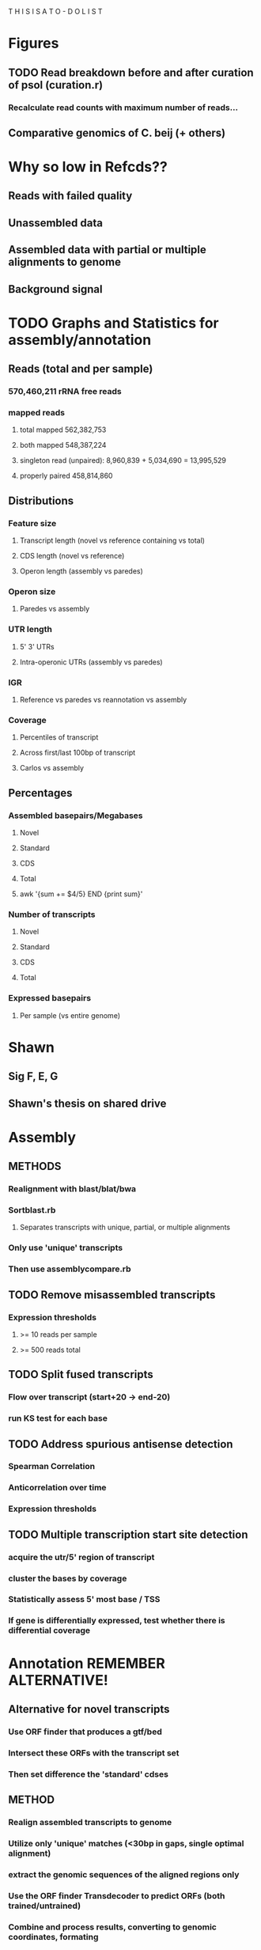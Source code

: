 T H I S    I S    A    T O - D O    L I S T



* Figures
** TODO Read breakdown before and after curation of psol (curation.r)
*** Recalculate read counts with maximum number of reads...
** Comparative genomics of C. beij (+ others)
** 

* Why so low in Refcds??
** Reads with failed quality
** Unassembled data
** Assembled data with partial or multiple alignments to genome
** Background signal

* TODO Graphs and Statistics for assembly/annotation
** Reads (total and per sample)
*** 570,460,211 rRNA free reads
*** mapped reads
**** total mapped 562,382,753
**** both mapped 548,387,224
**** singleton read (unpaired): 8,960,839 + 5,034,690 = 13,995,529
**** properly paired 458,814,860 

** Distributions
*** Feature size
**** Transcript length (novel vs reference containing vs total)
**** CDS length (novel vs reference)
**** Operon length (assembly vs paredes)
*** Operon size
**** Paredes vs assembly
*** UTR length
**** 5' 3' UTRs
**** Intra-operonic UTRs (assembly vs paredes)
*** IGR
**** Reference vs paredes vs reannotation vs assembly
*** Coverage
**** Percentiles of transcript
**** Across first/last 100bp of transcript
**** Carlos vs assembly
** Percentages
*** Assembled basepairs/Megabases 
**** Novel 
**** Standard 
**** CDS 
**** Total
**** awk '{sum += $4/5} END {print sum}'
*** Number of transcripts
**** Novel
**** Standard
**** CDS
**** Total
*** Expressed basepairs
**** Per sample (vs entire genome)


* Shawn
** Sig F, E, G
** Shawn's thesis on shared drive
* Assembly
** METHODS
*** Realignment with blast/blat/bwa
*** Sortblast.rb
**** Separates transcripts with unique, partial, or multiple alignments
*** Only use 'unique' transcripts
*** Then use assemblycompare.rb
** TODO Remove misassembled transcripts
*** Expression thresholds
**** >= 10 reads per sample
**** >= 500 reads total
** TODO Split fused transcripts
*** Flow over transcript (start+20 -> end-20)
*** run KS test for each base
** TODO Address spurious antisense detection
*** Spearman Correlation
*** Anticorrelation over time
*** Expression thresholds
** TODO Multiple transcription start site detection
*** acquire the utr/5' region of transcript
*** cluster the bases by coverage
*** Statistically assess 5' most base / TSS
*** If gene is differentially expressed, test whether there is differential coverage
* Annotation REMEMBER ALTERNATIVE!
** Alternative for novel transcripts
*** Use ORF finder that produces a gtf/bed
*** Intersect these ORFs with the transcript set
*** Then set difference the 'standard' cdses
** METHOD
*** Realign assembled transcripts to genome
*** Utilize only 'unique' matches (<30bp in gaps, single optimal alignment)
*** extract the genomic sequences of the aligned regions only
*** Use the ORF finder Transdecoder to predict ORFs (both trained/untrained)
*** Combine and process results, converting to genomic coordinates, formating
*** Convert the annotation to genbank
*** Submit to RAST for annotation and comparison
** Transdecoder (NO TRAINING)
*** 1. Bedtools to find novel CDS
*** 2. Add novel CDS to standard cds
*** 3. Format crap for assemblyconvert
**** grep -v 'complete' results.transdecoder.cds | grep '>' | ruby -ne 'line=$_.chomp; line=line.split[0][1..-1] > results.incomplete.cds
**** sed -i 's/|/~/' results.transdecoder.cds
**** mv results.transdecoder.gff3 results.transdecoder.all.gff3
**** grep -v 'partial' results.transdecoder.gff3 | grep -v 'internal' > results.transdecoder.gff3
**** ruby scripting to import 'incomplete' cdses from above, remove from fasta records (mapping the keys back ~ -> | )
**** and also from cds records of the gff3
*** 4. assmeblyconvert.rb
**** changes the transcript and cds fastas, the transcript and cds gtfs into genomic coordinates,
**** parses to genbank
** Notes
*** 185301 | 32 (genome reannotation)
**** vs. regular annotation (+ 105)
***** Signaling
****** ABC transport/protein membrane-translocation
****** Rad50 DNA-double strand break repair
****** hyperoxide resistance regulator
****** Flagellar motility chemotaxis
****** Toxin/antitoxin system
****** Oxidative stress regulators
****** Antibiotic resistance/exporters
***** Metabolism
****** 2 extra genes in TCA (fumarate dehydrogenase,PEP carboxykinase)
****** 2 extra genes in TCA (3-OA synthase [FabH,FabF])
****** 1 extra gene in lysine biosynthesis (N-Ac-diaminopimelate deacetylase)
****** 1 extra gene in nicotinate biosynthesis (Alkaline phosphodiesterase)

*** 191494 | 33 (transdecoder only)
**** vs reannotation (+2, 1359 in common, -709)
*** 191496 | 35 (standard only)
*** 191495 | 34 (merged)
**** vs reannotation (+72 , 1426 in common, -154)
***** Added
****** Formate efflux transporter
****** Rad50
****** ABC transport
****** Magnesium and cobalst efflux CorC
****** DNA repair methylase
****** Acid-soluble sport protein SASP
****** Spor germination SleL
****** Secretion systems
****** Nitate/nitrite sensor
****** protease
****** nucleotide processing (signaling/secondary messenger)
****** Proteint processing/aminopeptidases
****** Fe hydrogenase
****** betaine/osmotic transport systems
****** glutaredoxin/glutathione hydrolases (osmotic stresss)
****** ABC sulfate transport
****** HSP33
****** Antibiotic resistance exporters/permeases (tetr, mfs, macB
****** Two component system regulator BceR
****** Copper homeostatis
****** Vancomycin resistance regulator
***** removed
****** 5-10-methyl-THF reductase
****** folate biosynthesis kinases
****** RecJ and DNA repair systems
*** 192316 | 36 (untrained)
*** 

* LATER
** Expression Analyses
*** D.E
*** Ontology/enrichment
**** Methods
***** First, map CAC to GeneIDs through 'extract.rb'
***** THEN DAVID!!
***** If not:
****** map GeneID -> Uniprot KB ID (select all, download 'target list')
******  -> DAVID
**** Subsets
***** Factors:
****** By time point
****** By stress
****** By up/down-regulation
**** Visualizations
***** Circos map
****** Add up the silhouettes/davies/dunn
****** Divide total chromosome size by sum, call 'size'
****** Each 'unit' of the metric is worth 1 'size'
****** For each cluster, start end, based on value collate:
chr,start,end,metric,svgcluster=x,svggo=blahblahblah
***** D3 Interaction matrix
****** Sort by clustering
*** Expression clustering
**** Supplementary
***** Preprocessing
****** Data normalization [[http://manuals.bioinformatics.ucr.edu/home/R_BioCondManual#TOC-Clustering-and-Data-Mining-in-R][Scaling]] (DE normalization??)
****** Regularization? (a la DEseq?
***** Feature selection
****** Differential genes only
***** Distance metric
****** Distance matrix selection (e.g. Minkowski measures: Euclidean, Manhattan, Chebyshev OR Mahalanobis**)
******* Useful when searching for EXACT matches between profiles
****** Correlation matrix ***
****** Conditional entropy
***** Linkage
****** Single (nearest)
****** Complete (farthest)
****** Average
****** Centroid (distance between centroid of each cluster)
****** Ward (minimizes ANOVA SSE between the clusters)
***** THEN: CLUSTER [[http://cran.at.r-project.org/web/views/Cluster.html][R portal to clustering]]
***** Considerations
****** Partical or complete clustering? (Do all genes need a cluster?)
***** Techniques
****** Hierarchical clustering (agglomerative)
******* Assumptions:
******** None, well that the criterion for calculating (a)similarity is appropriate
******* Options:
******** Connectivity constraints
******* Pros:
******** Easy to implement
******** Informative
******* Cons:
******** Debate over utility: pergormance is close to random
****** K-means (Partitive; iterative)
******* Assumptions:
******** Clusters are convex
******* K-medians
******* K-medoids (PAM)
******* Spectral clustering
******* Tight clustering (random resampling)
******** Noise tolerant
******* MGKM (higher cost, slight improvement)
******* IGKA (incremental genetic K-means algo.; combines genetic algorithm and K-means)
******** Uses 'Total within cluster variance' as fitness function
******** Incrementally clusters centroids
******** Sensitive to by GA parameters (mutation rate, generation, etc.)
****** Density based clustering
******* Pros/cons
******** Pros
********* No assumptions on convexity
******** Cons
********* Non-deterministic
******* EnDBSCAN/OPTICS
******* Mean-shift (uses KDE)
****** Self organizing maps (Neural nets)
******* SOTA
******* DGSOT
******* GHTSOM
******** Very unique training criteria
******** New nodes are trained only using input which caused the parent node to fire
******** Inputs mapping to leaf neurons at the top of the hierarchy are usually noise!!
****** Biclustering
******* FLOC (George Church??)
******* Possibilistic biclustering
******** H score
****** Fuzzy clustering
******* Fuzzy C-means/ FLAME
******** Differ by weighting; A gene's FCM membership score is proportional to similarity to cluster mean)
******** FLAME determined by weighted similary to K-nearest neighbors and their membership score to cluster

****** Search based
******* Simulated annealing
******* FLOC
******* Expectation maximization
****** Graph theoretic
******* CAST
***** Evaluation
****** fpc
******* Methods:
******** dbscan
******** mergenormals (gaussian mixture, use with centered, regularized)
******** kmeansruns
******** pamk
******* Resampling:
******** Clusterboot
******* prediction.strength (compute optimal number of clusters)
******* (plotcluster) graphing of a clustering
****** clValid (GO and other metrics@!!)
****** clv
****** clusplot (cluster package)
****** pvclust (hierarchical restrapping -> p-values; remember to transpose)
** Promoter motifs
** sRNA targeting
* Visualizations
** TODO Main graph
*** Add cluster visualization
*** Show tooltip
**** Implementation
***** Separate file with gene expression matrix (30 columns x 4k rows)
***** Load file in before hand, plot all points
***** On mouseover:
****** Dim other points
****** Plot 3 lines, each with 10 points
******* [[http://www.d3noob.org/2013/01/smoothing-out-lines-in-d3js.html]['Basis' interpolation]]
****** 4 time points: 15m x2pts, 75m x3pts, 150m x2pts, 270 x3pts
****** Plot [[http://bl.ocks.org/ndarville/6552457][confidence intervals]]
***** On mouseout
***** remove svg? or hide element
** Glyph graph for Terry
*** Kegg browser with glyph plot for stress, strand, time
*** Show transcripts (orfs inside)
*** Show glyphs/circles above/below each transcript (according to strand)
*** glyph fill intensity/saturation and area are proportional to expression

** Other d3 graphs:
*** Scatterplots
**** MA plots
***** TODO CSV<- gene name, expression value, log fold change, pvalue, and comparison
***** Make index.html and others
**** Correlation matrices
*** Heatmaps
**** With clustering...
** TODO Visualization with d3
*** Differential expression !!!!
**** Scatterplot
***** [[http://www.nytimes.com/interactive/2012/05/17/business/dealbook/how-the-facebook-offering-compares.html?_r=0][Scatterplot with labels]]
***** AND THIS ONE [[http://bl.ocks.org/mbostock/4063663][scatteplot with brushing]]
***** View the gene name, differential expression condition, pvalue others
**** Linkages: GO term with genes
***** [[http://www.findtheconversation.com/concept-map][concept map]]
***** Reorganizing network map [[http://blog.nextgenetics.net/demo/entry0019/demo.html][GO terms]]
***** x DE genes in the center
***** linked to GO terms on the outside
***** Each gene is linked to a condition/time combination? show expression level, percentage changes?
***** Allows more detailed exploration of the gene
***** Each gene ontology is linked to a graph which describes the enrichment of the gene ontology term in certain conditions

**** Interactive heatmap
***** [[http://bl.ocks.org/ianyfchang/8119685][Interactive heatmap]]
***** Ordering by cluster?? [[http://blog.nextgenetics.net/demo/entry0044/][condition comparison]]
***** Display fold change?
*** Coexpression clustering with d3
**** Circular clustering and interaction
***** Demo code: [[https://mbostock.github.io/d3/talk/20111116/bundle.html][Plain html: view source]]
***** BETTER SOURCE: https://gist.github.com/mbostock/1044242
***** Each record of json database has 'imports' a dictionary of linkages
***** Each import becomes colored red when hovering over a particular gene.
***** But, Each record that imports that gene is colored in green
***** USE Projects/d3/hierarchical_edge_bundling_interactive/bundle.html
***** Load data into json database
**** Circular clustering with magnitude
***** May be useful for genes or for gene ontology terms
***** [[http://bost.ocks.org/mike/uberdata/][Circular plot]]
**** Hive plot clusterin and interaction
***** May be harder to use... [[http://bost.ocks.org/mike/hive/][hive plot]]
**** Heatmap: clustering, [correlation magnitude, p-value?] - gene vs GO term
*** Gene ontology visualizations
**** Node link tree: [[http://bl.ocks.org/mbostock/4063550][Reingold-Tilford algorithm]]
**** Circular interaction with magnitudes [[http://bost.ocks.org/mike/uberdata/][Circular interaction]]
**** DITTO: [[http://redotheweb.com/DependencyWheel/][Dependency wheel]]
**** Genes vs gene ontology terms - co-occurence matrix: [[http://bost.ocks.org/mike/miserables/][Les Mis co-occurrence]]
**** 
*** Correlation matrices
**** [[https://mbostock.github.io/d3/talk/20111116/iris-splom.html][interactive subsetting]]
**** For differential expression viewing
**** Another version (older): [[http://benjiec.github.io/scatter-matrix/demo/demo.html][older]]
*** Sankey (non-circular) Flow diagrams with magnitude
**** May be useful for visualizing the change in gene ontology over time...
**** [[http://bost.ocks.org/mike/sankey/][Sankey diagrams]]
**** Can this be modified to display the number associated with the magnitude?
**** As alluvial diagram
*** Sunburst Flow diagrams with percentages
**** Very exhaustive... may visualize something interesting. or not.
**** [[http://bl.ocks.org/kerryrodden/7090426][Sequence sunburst]]
*** Slider subsetter with histograms
**** [[http://square.github.io/crossfilter/][Crossfilter]]
*** Genomic viewer for coverage
**** [[http://square.github.io/crossfilter/][Cubism]]
*** As an illustration to show a eulerian path e.g. trinity assembly
**** [[http://goo.gl/8Y9nSH][Hamiltonian path]]



* Schools/Areas
Massachussetts
Pennsylvania
North Carolina
New York
Virginia
Maryland
Michigan
South Carolina
Alabama
Georgia
Florida
Arizona
Connecticut
Ohio
Illinois

* Textbooks
** TODO Biological Modeling and Simulation
** TODO General Statistics
** TODO Thermodynamics
** TODO Understanding Bioinformatics
** TODO Systems Bio Voit + Alon
** TODO Linear Algebra / Differential Equations
** TODO Statistics D.O.E.
** TODO Partial Diff Eq.
** TODO Mathematical Biology
* Fields to Study
** TODO Thermodynamics
** TODO Mathematics
** TODO Statistics
** TODO Economics
** TODO Communication
** TODO Teamwork / Management
** TODO Physics
** TODO Entrepeneurship - Startup Owners Manual - Lean start-up udacity.com


